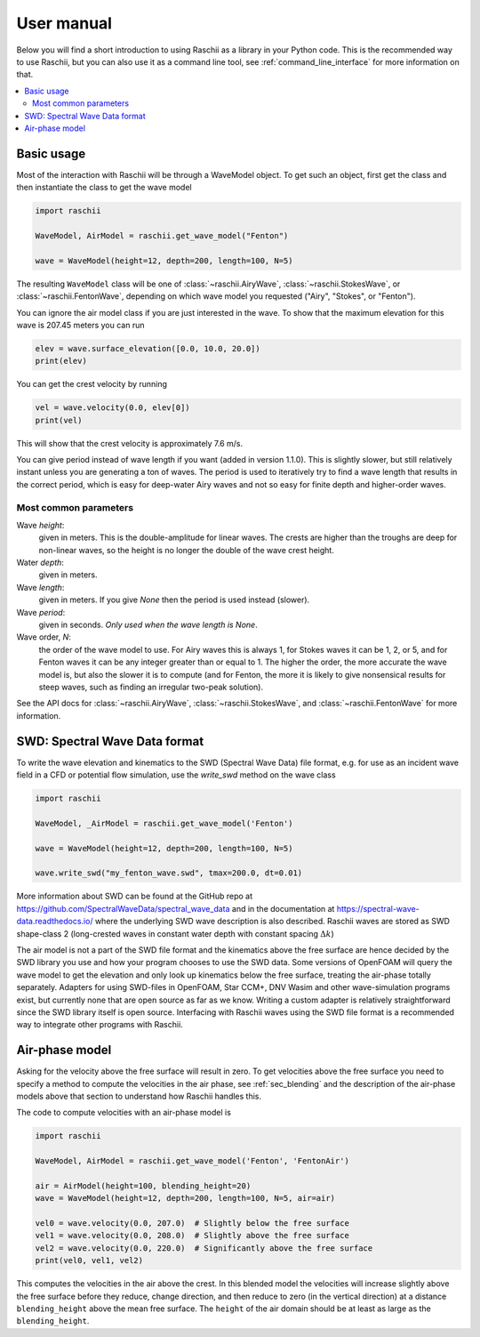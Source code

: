 .. _user_manual:

===========
User manual
===========

Below you will find a short introduction to using Raschii as a library in your Python code.
This is the recommended way to use Raschii, but you can also use it as a command line tool,
see :ref:`command_line_interface` for more information on that.

.. contents::
  :local:


Basic usage
===========

Most of the interaction with Raschii will be through a WaveModel object. To get
such an object, first get the class and then instantiate the class to get the
wave model

.. code-block:: python

    import raschii

    WaveModel, AirModel = raschii.get_wave_model("Fenton")

    wave = WaveModel(height=12, depth=200, length=100, N=5)

The resulting ``WaveModel`` class will be one of :class:`~raschii.AiryWave`,
:class:`~raschii.StokesWave`, or :class:`~raschii.FentonWave`, depending on
which wave model you requested ("Airy", "Stokes", or "Fenton").

You can ignore the air model class if you are just interested in the wave. To
show that the maximum elevation for this wave is 207.45 meters you can run

.. code-block:: python

    elev = wave.surface_elevation([0.0, 10.0, 20.0])
    print(elev)

You can get the crest velocity by running

.. code-block:: python

    vel = wave.velocity(0.0, elev[0])
    print(vel)

This will show that the crest velocity is approximately 7.6 m/s.

You can give period instead of wave length if you want (added in version 1.1.0).
This is slightly slower, but still relatively instant unless you are generating
a ton of waves. The period is used to iteratively try to find a wave length that
results in the correct period, which is easy for deep-water Airy waves and not
so easy for finite depth and higher-order waves.


Most common parameters
----------------------

Wave *height*:
  given in meters.
  This is the double-amplitude for linear waves.
  The crests are higher than the troughs are deep for non-linear waves,
  so the height is no longer the double of the wave crest height.

Water *depth*:
 given in meters.

Wave *length*:
  given in meters.
  If you give *None* then the period is used instead (slower).

Wave *period*:
  given in seconds.
  *Only used when the wave length is None*.

Wave order, *N*:
  the order of the wave model to use.
  For Airy waves this is always 1, for Stokes waves it can be 1, 2, or 5,
  and for Fenton waves it can be any integer greater than or equal to 1.
  The higher the order, the more accurate the wave model is, but also the
  slower it is to compute (and for Fenton, the more it is likely to give
  nonsensical results for steep waves, such as finding an irregular
  two-peak solution).

See the API docs for :class:`~raschii.AiryWave`, :class:`~raschii.StokesWave`, and
:class:`~raschii.FentonWave` for more information.


SWD: Spectral Wave Data format
==============================

To write the wave elevation and kinematics to the SWD (Spectral Wave Data) file
format, e.g. for use as an incident wave field in a CFD or potential flow simulation,
use the `write_swd` method on the wave class

.. code-block:: python

    import raschii

    WaveModel, _AirModel = raschii.get_wave_model('Fenton')

    wave = WaveModel(height=12, depth=200, length=100, N=5)

    wave.write_swd("my_fenton_wave.swd", tmax=200.0, dt=0.01)

More information about SWD can
be found at the GitHub repo at https://github.com/SpectralWaveData/spectral_wave_data
and in the documentation at https://spectral-wave-data.readthedocs.io/ where the
underlying SWD wave description is also described. Raschii waves are stored as SWD
shape-class 2 (long-crested waves in constant water depth with constant spacing
:math:`\Delta k`)

The air model is not a part of the SWD file format and the kinematics above the free
surface are hence decided by the SWD library you use and how your program chooses to
use the SWD data. Some versions of OpenFOAM will query the wave model to get the
elevation and only look up kinematics below the free surface, treating the air-phase
totally separately. Adapters for using SWD-files in OpenFOAM, Star CCM+, DNV Wasim and
other wave-simulation programs exist, but currently none that are open source as far
as we know. Writing a custom adapter is relatively straightforward since the SWD
library itself is open source. Interfacing with Raschii waves using the SWD file
format is a recommended way to integrate other programs with Raschii.


Air-phase model
===============

Asking for the velocity above the free surface will result in zero. To get velocities
above the free surface you need to specify a method to compute the velocities in the
air phase, see :ref:`sec_blending` and the description of the air-phase models above
that section to understand how Raschii handles this.

The code to compute velocities with an air-phase model is

.. code-block:: python

    import raschii

    WaveModel, AirModel = raschii.get_wave_model('Fenton', 'FentonAir')
    
    air = AirModel(height=100, blending_height=20)
    wave = WaveModel(height=12, depth=200, length=100, N=5, air=air)
    
    vel0 = wave.velocity(0.0, 207.0)  # Slightly below the free surface
    vel1 = wave.velocity(0.0, 208.0)  # Slightly above the free surface
    vel2 = wave.velocity(0.0, 220.0)  # Significantly above the free surface
    print(vel0, vel1, vel2)

This computes the velocities in the air above the crest. In this blended model
the velocities will increase slightly above the free surface before they reduce,
change direction, and then reduce to zero (in the vertical direction) at a
distance ``blending_height`` above the mean free surface. The ``height`` of the
air domain should be at least as large as the ``blending_height``.

